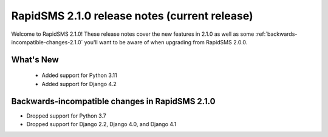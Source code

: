 ================================================
RapidSMS 2.1.0 release notes (current release)
================================================

Welcome to RapidSMS 2.1.0! These release notes cover the new features in 2.1.0
as well as some :ref:`backwards-incompatible-changes-2.1.0` you'll want to be
aware of when upgrading from RapidSMS 2.0.0.


What's New
==========

 * Added support for Python 3.11
 * Added support for Django 4.2

 .. _backwards-incompatible-changes-2.1.0:

Backwards-incompatible changes in RapidSMS 2.1.0
================================================

* Dropped support for Python 3.7
* Dropped support for Django 2.2, Django 4.0, and Django 4.1
